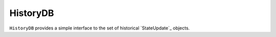 #########
HistoryDB
#########

``HistoryDB`` provides a simple interface to the set of historical `StateUpdate`_ objects.

